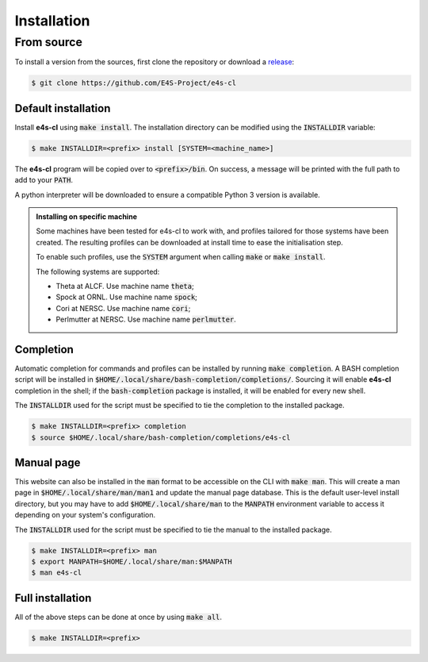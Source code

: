 Installation
================

From source
-------------

To install a version from the sources, first clone the repository or download a `release <https://github.com/E4S-Project/e4s-cl/releases>`_:

.. code-block:: bash

    $ git clone https://github.com/E4S-Project/e4s-cl

Default installation
********************

Install **e4s-cl** using :code:`make install`. The installation directory can be modified using the :code:`INSTALLDIR` variable:

.. code-block:: bash

    $ make INSTALLDIR=<prefix> install [SYSTEM=<machine_name>]

The **e4s-cl** program will be copied over to :code:`<prefix>/bin`. On success, a message will be printed with the full path to add to your :code:`PATH`.

A python interpreter will be downloaded to ensure a compatible Python 3 version is available.

.. admonition:: Installing on specific machine

   Some machines have been tested for e4s-cl to work with, and profiles tailored \
   for those systems have been created. The resulting profiles can be downloaded \
   at install time to ease the initialisation step.

   To enable such profiles, use the :code:`SYSTEM` argument when calling \
   :code:`make` or :code:`make install`.

   The following systems are supported:

   * Theta at ALCF. Use machine name :code:`theta`;
   * Spock at ORNL. Use machine name :code:`spock`;
   * Cori at NERSC. Use machine name :code:`cori`;
   * Perlmutter at NERSC. Use machine name :code:`perlmutter`.
   

Completion
************

Automatic completion for commands and profiles can be installed by running :code:`make completion`. A BASH completion script will be installed in :code:`$HOME/.local/share/bash-completion/completions/`. Sourcing it will enable **e4s-cl** completion in the shell; if the :code:`bash-completion` package is installed, it will be enabled for every new shell.

The :code:`INSTALLDIR` used for the script must be specified to tie the completion to the installed package.

.. code-block:: bash

    $ make INSTALLDIR=<prefix> completion
    $ source $HOME/.local/share/bash-completion/completions/e4s-cl

Manual page
************

This website can also be installed in the :code:`man` format to be accessible on the CLI with :code:`make man`. This will create a man page in :code:`$HOME/.local/share/man/man1` and update the manual page database. This is the default user-level install directory, but you may have to add :code:`$HOME/.local/share/man` to the :code:`MANPATH` environment variable to access it depending on your system's configuration.

The :code:`INSTALLDIR` used for the script must be specified to tie the manual to the installed package.

.. code-block:: bash

    $ make INSTALLDIR=<prefix> man
    $ export MANPATH=$HOME/.local/share/man:$MANPATH
    $ man e4s-cl

Full installation
******************

All of the above steps can be done at once by using :code:`make all`.

.. code-block:: bash

    $ make INSTALLDIR=<prefix>
